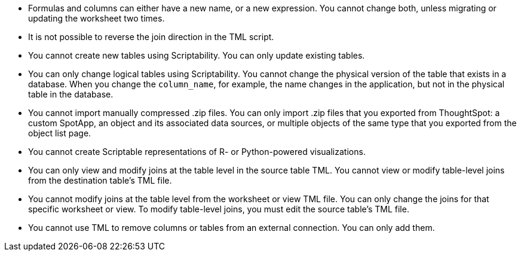 
* Formulas and columns can either have a new name, or a new expression. You cannot change both, unless migrating or updating the worksheet two times.

* It is not possible to reverse the join direction in the TML script.

* You cannot create new tables using Scriptability. You can only update existing tables.

* You can only change logical tables using Scriptability. You cannot change the physical version of the table that exists in a database. When you change the `column_name`, for example, the name changes in the application, but not in the physical table in the database.

* You cannot import manually compressed .zip files. You can only import .zip files that you exported from ThoughtSpot: a custom SpotApp, an object and its associated data sources, or multiple objects of the same type that you exported from the object list page.

* You cannot create Scriptable representations of R- or Python-powered visualizations.

* You can only view and modify joins at the table level in the source table TML. You cannot view or modify table-level joins from the destination table's TML file.

* You cannot modify joins at the table level from the worksheet or view TML file. You can only change the joins for that specific worksheet or view. To modify table-level joins, you must edit the source table's TML file.

* You cannot use TML to remove columns or tables from an external connection. You can only add them.
